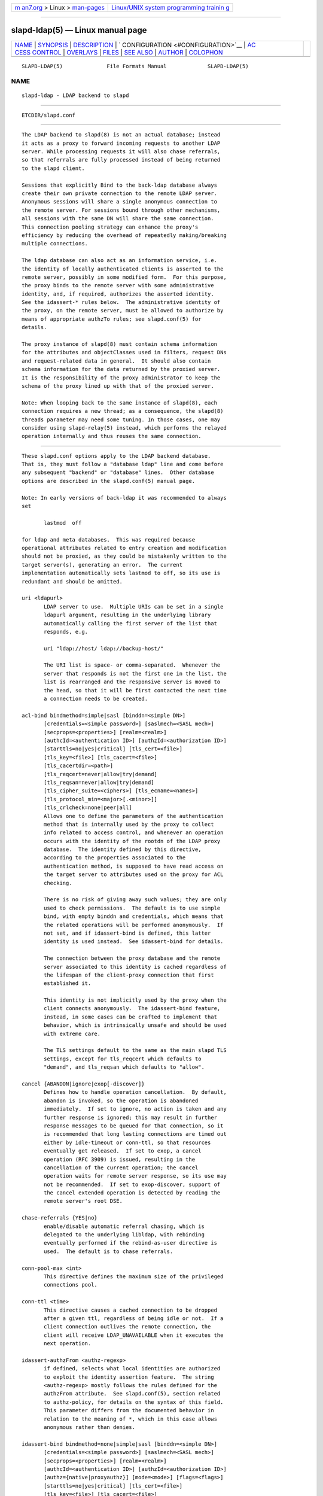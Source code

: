 .. container:: page-top

.. container:: nav-bar

   +----------------------------------+----------------------------------+
   | `m                               | `Linux/UNIX system programming   |
   | an7.org <../../../index.html>`__ | trainin                          |
   | > Linux >                        | g <http://man7.org/training/>`__ |
   | `man-pages <../index.html>`__    |                                  |
   +----------------------------------+----------------------------------+

--------------

slapd-ldap(5) — Linux manual page
=================================

+-----------------------------------+-----------------------------------+
| `NAME <#NAME>`__ \|               |                                   |
| `SYNOPSIS <#SYNOPSIS>`__ \|       |                                   |
| `DESCRIPTION <#DESCRIPTION>`__ \| |                                   |
| `                                 |                                   |
| CONFIGURATION <#CONFIGURATION>`__ |                                   |
| \|                                |                                   |
| `AC                               |                                   |
| CESS CONTROL <#ACCESS_CONTROL>`__ |                                   |
| \| `OVERLAYS <#OVERLAYS>`__ \|    |                                   |
| `FILES <#FILES>`__ \|             |                                   |
| `SEE ALSO <#SEE_ALSO>`__ \|       |                                   |
| `AUTHOR <#AUTHOR>`__ \|           |                                   |
| `COLOPHON <#COLOPHON>`__          |                                   |
+-----------------------------------+-----------------------------------+
| .. container:: man-search-box     |                                   |
+-----------------------------------+-----------------------------------+

::

   SLAPD-LDAP(5)              File Formats Manual             SLAPD-LDAP(5)

NAME
-------------------------------------------------

::

          slapd-ldap - LDAP backend to slapd


---------------------------------------------------------

::

          ETCDIR/slapd.conf


---------------------------------------------------------------

::

          The LDAP backend to slapd(8) is not an actual database; instead
          it acts as a proxy to forward incoming requests to another LDAP
          server. While processing requests it will also chase referrals,
          so that referrals are fully processed instead of being returned
          to the slapd client.

          Sessions that explicitly Bind to the back-ldap database always
          create their own private connection to the remote LDAP server.
          Anonymous sessions will share a single anonymous connection to
          the remote server. For sessions bound through other mechanisms,
          all sessions with the same DN will share the same connection.
          This connection pooling strategy can enhance the proxy's
          efficiency by reducing the overhead of repeatedly making/breaking
          multiple connections.

          The ldap database can also act as an information service, i.e.
          the identity of locally authenticated clients is asserted to the
          remote server, possibly in some modified form.  For this purpose,
          the proxy binds to the remote server with some administrative
          identity, and, if required, authorizes the asserted identity.
          See the idassert-* rules below.  The administrative identity of
          the proxy, on the remote server, must be allowed to authorize by
          means of appropriate authzTo rules; see slapd.conf(5) for
          details.

          The proxy instance of slapd(8) must contain schema information
          for the attributes and objectClasses used in filters, request DNs
          and request-related data in general.  It should also contain
          schema information for the data returned by the proxied server.
          It is the responsibility of the proxy administrator to keep the
          schema of the proxy lined up with that of the proxied server.

          Note: When looping back to the same instance of slapd(8), each
          connection requires a new thread; as a consequence, the slapd(8)
          threads parameter may need some tuning. In those cases, one may
          consider using slapd-relay(5) instead, which performs the relayed
          operation internally and thus reuses the same connection.


-------------------------------------------------------------------

::

          These slapd.conf options apply to the LDAP backend database.
          That is, they must follow a "database ldap" line and come before
          any subsequent "backend" or "database" lines.  Other database
          options are described in the slapd.conf(5) manual page.

          Note: In early versions of back-ldap it was recommended to always
          set

                 lastmod  off

          for ldap and meta databases.  This was required because
          operational attributes related to entry creation and modification
          should not be proxied, as they could be mistakenly written to the
          target server(s), generating an error.  The current
          implementation automatically sets lastmod to off, so its use is
          redundant and should be omitted.

          uri <ldapurl>
                 LDAP server to use.  Multiple URIs can be set in a single
                 ldapurl argument, resulting in the underlying library
                 automatically calling the first server of the list that
                 responds, e.g.

                 uri "ldap://host/ ldap://backup-host/"

                 The URI list is space- or comma-separated.  Whenever the
                 server that responds is not the first one in the list, the
                 list is rearranged and the responsive server is moved to
                 the head, so that it will be first contacted the next time
                 a connection needs to be created.

          acl-bind bindmethod=simple|sasl [binddn=<simple DN>]
                 [credentials=<simple password>] [saslmech=<SASL mech>]
                 [secprops=<properties>] [realm=<realm>]
                 [authcId=<authentication ID>] [authzId=<authorization ID>]
                 [starttls=no|yes|critical] [tls_cert=<file>]
                 [tls_key=<file>] [tls_cacert=<file>]
                 [tls_cacertdir=<path>]
                 [tls_reqcert=never|allow|try|demand]
                 [tls_reqsan=never|allow|try|demand]
                 [tls_cipher_suite=<ciphers>] [tls_ecname=<names>]
                 [tls_protocol_min=<major>[.<minor>]]
                 [tls_crlcheck=none|peer|all]
                 Allows one to define the parameters of the authentication
                 method that is internally used by the proxy to collect
                 info related to access control, and whenever an operation
                 occurs with the identity of the rootdn of the LDAP proxy
                 database.  The identity defined by this directive,
                 according to the properties associated to the
                 authentication method, is supposed to have read access on
                 the target server to attributes used on the proxy for ACL
                 checking.

                 There is no risk of giving away such values; they are only
                 used to check permissions.  The default is to use simple
                 bind, with empty binddn and credentials, which means that
                 the related operations will be performed anonymously.  If
                 not set, and if idassert-bind is defined, this latter
                 identity is used instead.  See idassert-bind for details.

                 The connection between the proxy database and the remote
                 server associated to this identity is cached regardless of
                 the lifespan of the client-proxy connection that first
                 established it.

                 This identity is not implicitly used by the proxy when the
                 client connects anonymously.  The idassert-bind feature,
                 instead, in some cases can be crafted to implement that
                 behavior, which is intrinsically unsafe and should be used
                 with extreme care.

                 The TLS settings default to the same as the main slapd TLS
                 settings, except for tls_reqcert which defaults to
                 "demand", and tls_reqsan which defaults to "allow".

          cancel {ABANDON|ignore|exop[-discover]}
                 Defines how to handle operation cancellation.  By default,
                 abandon is invoked, so the operation is abandoned
                 immediately.  If set to ignore, no action is taken and any
                 further response is ignored; this may result in further
                 response messages to be queued for that connection, so it
                 is recommended that long lasting connections are timed out
                 either by idle-timeout or conn-ttl, so that resources
                 eventually get released.  If set to exop, a cancel
                 operation (RFC 3909) is issued, resulting in the
                 cancellation of the current operation; the cancel
                 operation waits for remote server response, so its use may
                 not be recommended.  If set to exop-discover, support of
                 the cancel extended operation is detected by reading the
                 remote server's root DSE.

          chase-referrals {YES|no}
                 enable/disable automatic referral chasing, which is
                 delegated to the underlying libldap, with rebinding
                 eventually performed if the rebind-as-user directive is
                 used.  The default is to chase referrals.

          conn-pool-max <int>
                 This directive defines the maximum size of the privileged
                 connections pool.

          conn-ttl <time>
                 This directive causes a cached connection to be dropped
                 after a given ttl, regardless of being idle or not.  If a
                 client connection outlives the remote connection, the
                 client will receive LDAP_UNAVAILABLE when it executes the
                 next operation.

          idassert-authzFrom <authz-regexp>
                 if defined, selects what local identities are authorized
                 to exploit the identity assertion feature.  The string
                 <authz-regexp> mostly follows the rules defined for the
                 authzFrom attribute.  See slapd.conf(5), section related
                 to authz-policy, for details on the syntax of this field.
                 This parameter differs from the documented behavior in
                 relation to the meaning of *, which in this case allows
                 anonymous rather than denies.

          idassert-bind bindmethod=none|simple|sasl [binddn=<simple DN>]
                 [credentials=<simple password>] [saslmech=<SASL mech>]
                 [secprops=<properties>] [realm=<realm>]
                 [authcId=<authentication ID>] [authzId=<authorization ID>]
                 [authz={native|proxyauthz}] [mode=<mode>] [flags=<flags>]
                 [starttls=no|yes|critical] [tls_cert=<file>]
                 [tls_key=<file>] [tls_cacert=<file>]
                 [tls_cacertdir=<path>]
                 [tls_reqcert=never|allow|try|demand]
                 [tls_reqsan=never|allow|try|demand]
                 [tls_cipher_suite=<ciphers>] [tls_ecname=<names>]
                 [tls_protocol_min=<version>] [tls_crlcheck=none|peer|all]
                 Allows one to define the parameters of the authentication
                 method that is internally used by the proxy to authorize
                 connections that are authenticated by other databases.
                 Direct binds are always proxied without any idassert
                 handling.

                 The identity defined by this directive, according to the
                 properties associated to the authentication method, is
                 supposed to have auth access on the target server to
                 attributes used on the proxy for authentication and
                 authorization, and to be allowed to authorize the users.
                 This requires to have proxyAuthz privileges on a wide set
                 of DNs, e.g.  authzTo=dn.subtree:"", and the remote server
                 to have authz-policy set to to or both.  See slapd.conf(5)
                 for details on these statements and for remarks and
                 drawbacks about their usage.  The supported bindmethods
                 are

                 none|simple|sasl

                 where none is the default, i.e. no identity assertion is
                 performed.

                 The authz parameter is used to instruct the SASL bind to
                 exploit native SASL authorization, if available; since
                 connections are cached, this should only be used when
                 authorizing with a fixed identity (e.g. by means of the
                 authzDN or authzID parameters).  Otherwise, the default
                 proxyauthz is used, i.e. the proxyAuthz control (Proxied
                 Authorization, RFC 4370) is added to all operations.

                 The supported modes are:

                 <mode> := {legacy|anonymous|none|self}

                 If <mode> is not present, and authzId is given, the proxy
                 always authorizes that identity.  <authorization ID> can
                 be

                 u:<user>

                 [dn:]<DN>

                 The former is supposed to be expanded by the remote server
                 according to the authz rules; see slapd.conf(5) for
                 details.  In the latter case, whether or not the dn:
                 prefix is present, the string must pass DN validation and
                 normalization.

                 The default mode is legacy, which implies that the proxy
                 will either perform a simple bind as the authcDN or a SASL
                 bind as the authcID and assert the client's identity when
                 it is not anonymous.  The other modes imply that the proxy
                 will always either perform a simple bind as the authcDN or
                 a SASL bind as the authcID, unless restricted by
                 idassert-authzFrom rules (see below), in which case the
                 operation will fail; eventually, it will assert some other
                 identity according to <mode>.  Other identity assertion
                 modes are anonymous and self, which respectively mean that
                 the empty or the client's identity will be asserted; none,
                 which means that no proxyAuthz control will be used, so
                 the authcDN or the authcID identity will be asserted.  For
                 all modes that require the use of the proxyAuthz control,
                 on the remote server the proxy identity must have
                 appropriate authzTo permissions, or the asserted
                 identities must have appropriate authzFrom permissions.
                 Note, however, that the ID assertion feature is mostly
                 useful when the asserted identities do not exist on the
                 remote server.

                 Flags can be

                 override,[non-]prescriptive,proxy-authz-[non-]critical,dn-{authzid|whoami}

                 When the override flag is used, identity assertion takes
                 place even when the database is authorizing for the
                 identity of the client, i.e. after binding with the
                 provided identity, and thus authenticating it, the proxy
                 performs the identity assertion using the configured
                 identity and authentication method.

                 When the prescriptive flag is used (the default),
                 operations fail with inappropriateAuthentication for those
                 identities whose assertion is not allowed by the
                 idassert-authzFrom patterns.  If the non-prescriptive flag
                 is used, operations are performed anonymously for those
                 identities whose assertion is not allowed by the
                 idassert-authzFrom patterns.

                 When the proxy-authz-non-critical flag is used (the
                 default), the proxyAuthz control is not marked as
                 critical, in violation of RFC 4370.  Use of
                 proxy-authz-critical is recommended.

                 When the dn-authzid flag is used, RFC 3829 LDAP
                 Authorization Identity Controls is used to retrieve the
                 identity associated to the SASL identity; when the
                 dn-whoami flag is used, RFC 4532 LDAP Who am I? Operation
                 is performed after the bind for the same purpose.

                 The TLS settings default to the same as the main slapd TLS
                 settings, except for tls_reqcert which defaults to
                 "demand", and tls_reqsan which defaults to "allow".

                 The identity associated to this directive is also used for
                 privileged operations whenever idassert-bind is defined
                 and acl-bind is not.  See acl-bind for details.

                 idassert-passthru <authz-regexp>
                        if defined, selects what local identities bypass
                        the identity assertion feature.  Those identities
                        need to be known by the remote host.  The string
                        <authz-regexp> follows the rules defined for the
                        authzFrom attribute.  See slapd.conf(5), section
                        related to authz-policy, for details on the syntax
                        of this field.

                 idle-timeout <time>
                        This directive causes a cached connection to be
                        dropped after it has been idle for the specified
                        time.  If a client connection outlives the remote
                        connection, the client will receive
                        LDAP_UNAVAILABLE when it executes the next
                        operation.

                 keepalive <idle>:<probes>:<interval>
                        The keepalive parameter sets the values of idle,
                        probes, and interval used to check whether a socket
                        is alive; idle is the number of seconds a
                        connection needs to remain idle before TCP starts
                        sending keepalive probes; probes is the maximum
                        number of keepalive probes TCP should send before
                        dropping the connection; interval is interval in
                        seconds between individual keepalive probes.  Only
                        some systems support the customization of these
                        values; the keepalive parameter is ignored
                        otherwise, and system-wide settings are used.

                 tcp-user-timeout <milliseconds>
                        If non-zero, corresponds to the TCP_USER_TIMEOUT
                        set on the target connections, overriding the
                        operating system setting.  Only some systems
                        support the customization of this parameter, it is
                        ignored otherwise and system-wide settings are
                        used.

                 network-timeout <time>
                        Sets the network timeout value after which
                        poll(2)/select(2) following a connect(2) returns in
                        case of no activity.  The value is in seconds, and
                        it can be specified as for idle-timeout.

                 norefs <NO|yes>
                        If yes, do not return search reference responses.
                        By default, they are returned unless request is
                        LDAPv2.

                 omit-unknown-schema <NO|yes>
                        If yes, do not return objectClasses or attributes
                        that are not known to the local server.  The
                        default is to return all schema elements.

                 noundeffilter <NO|yes>
                        If yes, return success instead of searching if a
                        filter is undefined or contains undefined portions.
                        By default, the search is propagated after
                        replacing undefined portions with
                        (!(objectClass=*)), which corresponds to the empty
                        result set.

                 onerr {CONTINUE|stop}
                        This directive allows one to select the behavior in
                        case an error is returned by the remote server
                        during a search.  The default, continue, consists
                        in returning success.  If the value is set to stop,
                        the error is returned to the client.

                 protocol-version {0,2,3}
                        This directive indicates what protocol version must
                        be used to contact the remote server.  If set to 0
                        (the default), the proxy uses the same protocol
                        version used by the client, otherwise the requested
                        protocol is used.  The proxy returns
                        unwillingToPerform if an operation that is
                        incompatible with the requested protocol is
                        attempted.

                 proxy-whoami {NO|yes}
                        Turns on proxying of the WhoAmI extended operation.
                        If this option is given, back-ldap will replace
                        slapd's original WhoAmI routine with its own. On
                        slapd sessions that were authenticated by back-
                        ldap, the WhoAmI request will be forwarded to the
                        remote LDAP server. Other sessions will be handled
                        by the local slapd, as before. This option is
                        mainly useful in conjunction with Proxy
                        Authorization.

                 quarantine <interval>,<num>[;<interval>,<num>[...]]
                        Turns on quarantine of URIs that returned
                        LDAP_UNAVAILABLE, so that an attempt to reconnect
                        only occurs at given intervals instead of any time
                        a client requests an operation.  The pattern is:
                        retry only after at least interval seconds elapsed
                        since last attempt, for exactly num times; then use
                        the next pattern.  If num for the last pattern is
                        "+", it retries forever; otherwise, no more retries
                        occur.  The process can be restarted by resetting
                        the olcDbQuarantine attribute of the database entry
                        in the configuration backend.

                 rebind-as-user {NO|yes}
                        If this option is given, the client's bind
                        credentials are remembered for rebinds, when trying
                        to re-establish a broken connection, or when
                        chasing a referral, if chase-referrals is set to
                        yes.  Note, however, that connection is not re-
                        established automatically after it was dropped due
                        to idle-timeout or conn-ttl .

                 session-tracking-request {NO|yes}
                        Adds session tracking control for all requests.
                        The client's IP and hostname, and the identity
                        associated to each request, if known, are sent to
                        the remote server for informational purposes.  This
                        directive is incompatible with setting
                        protocol-version to 2.

                 single-conn {NO|yes}
                        Discards current cached connection when the client
                        rebinds.

                 t-f-support {NO|yes|discover}
                        enable if the remote server supports absolute
                        filters (see RFC 4526 for details).  If set to
                        discover, support is detected by reading the remote
                        server's root DSE.

                 timeout [<op>=]<val> [...]
                        This directive allows one to set per-operation
                        timeouts.  Operations can be

                        <op> ::= bind, add, delete, modrdn, modify,
                        compare, search

                        The overall duration of the search operation is
                        controlled either by the timelimit parameter or by
                        server-side enforced time limits (see timelimit and
                        limits in slapd.conf(5) for details).  This timeout
                        parameter controls how long the target can be
                        irresponsive before the operation is aborted.
                        Timeout is meaningless for the remaining
                        operations, unbind and abandon, which do not imply
                        any response, while it is not yet implemented in
                        currently supported extended operations.  If no
                        operation is specified, the timeout val affects all
                        supported operations.

                        Note: if the timelimit is exceeded, the operation
                        is cancelled (according to the cancel directive);
                        the protocol does not provide any means to rollback
                        operations, so the client will not be notified
                        about the result of the operation, which may
                        eventually succeeded or not.  In case the timeout
                        is exceeded during a bind operation, the connection
                        is destroyed, according to RFC4511.

                        Note: in some cases, this backend may issue binds
                        prior to other operations (e.g. to bind anonymously
                        or with some prescribed identity according to the
                        idassert-bind directive).  In this case, the
                        timeout of the operation that resulted in the bind
                        is used.

                 tls {none|[try-]start|[try-]propagate|ldaps} [starttls=no]
                        [tls_cert=<file>] [tls_key=<file>]
                        [tls_cacert=<file>] [tls_cacertdir=<path>]
                        [tls_reqcert=never|allow|try|demand]
                        [tls_reqsan=never|allow|try|demand]
                        [tls_cipher_suite=<ciphers>] [tls_ecname=<names>]
                        [tls_crlcheck=none|peer|all]
                        Specify TLS settings for regular connections.

                        If the first parameter is not "none" then this
                        configures the TLS settings to be used for regular
                        connections.  The StartTLS extended operation will
                        be used when establishing the connection unless the
                        URI directive protocol scheme is ldaps://.  In that
                        case this keyword may only be set to "ldaps" and
                        the StartTLS operation will not be used.

                        With propagate, the proxy issues StartTLS operation
                        only if the original connection has a TLS layer set
                        up.  The try- prefix instructs the proxy to
                        continue operations if the StartTLS operation
                        failed; its use is not recommended.

                        The TLS settings default to the same as the main
                        slapd TLS settings, except for tls_reqcert which
                        defaults to "demand", tls_reqsan which defaults to
                        "allow", and starttls which is overshadowed by the
                        first keyword and thus ignored.

                 use-temporary-conn {NO|yes}
                        when set to yes, create a temporary connection
                        whenever competing with other threads for a shared
                        one; otherwise, wait until the shared connection is
                        available.


---------------------------------------------------------------------

::

          The ldap backend does not honor all ACL semantics as described in
          slapd.access(5).  In general, access checking is delegated to the
          remote server(s).  Only read (=r) access to the entry pseudo-
          attribute and to the other attribute values of the entries
          returned by the search operation is honored, which is performed
          by the frontend.


---------------------------------------------------------

::

          The LDAP backend provides basic proxying functionalities to many
          overlays.  The chain overlay, described in slapo-chain(5), and
          the translucent overlay, described in slapo-translucent(5),
          deserve a special mention.

          Conversely, there are many overlays that are best used in
          conjunction with the LDAP backend.  The proxycache overlay allows
          caching of LDAP search requests (queries) in a local database.
          See slapo-pcache(5) for details.  The rwm overlay provides DN
          rewrite and attribute/objectClass mapping capabilities to the
          underlying database.  See slapo-rwm(5) for details.


---------------------------------------------------

::

          ETCDIR/slapd.conf
                 default slapd configuration file


---------------------------------------------------------

::

          slapd.conf(5), slapd-config(5), slapd-meta(5), slapo-chain(5),
          slapo-pcache(5), slapo-rwm(5), slapo-translucent(5), slapd(8),
          ldap(3).


-----------------------------------------------------

::

          Howard Chu, with enhancements by Pierangelo Masarati

COLOPHON
---------------------------------------------------------

::

          This page is part of the OpenLDAP (an open source implementation
          of the Lightweight Directory Access Protocol) project.
          Information about the project can be found at 
          ⟨http://www.openldap.org/⟩.  If you have a bug report for this
          manual page, see ⟨http://www.openldap.org/its/⟩.  This page was
          obtained from the project's upstream Git repository
          ⟨https://git.openldap.org/openldap/openldap.git⟩ on 2021-08-27.
          (At that time, the date of the most recent commit that was found
          in the repository was 2021-08-26.)  If you discover any rendering
          problems in this HTML version of the page, or you believe there
          is a better or more up-to-date source for the page, or you have
          corrections or improvements to the information in this COLOPHON
          (which is not part of the original manual page), send a mail to
          man-pages@man7.org

   OpenLDAP LDVERSION             RELEASEDATE                 SLAPD-LDAP(5)

--------------

Pages that refer to this page:
`slapd-asyncmeta(5) <../man5/slapd-asyncmeta.5.html>`__, 
`slapd.backends(5) <../man5/slapd.backends.5.html>`__, 
`slapd-meta(5) <../man5/slapd-meta.5.html>`__, 
`slapd.overlays(5) <../man5/slapd.overlays.5.html>`__, 
`slapo-chain(5) <../man5/slapo-chain.5.html>`__, 
`slapo-pbind(5) <../man5/slapo-pbind.5.html>`__, 
`slapo-pcache(5) <../man5/slapo-pcache.5.html>`__, 
`slapo-rwm(5) <../man5/slapo-rwm.5.html>`__, 
`slapo-translucent(5) <../man5/slapo-translucent.5.html>`__

--------------

--------------

.. container:: footer

   +-----------------------+-----------------------+-----------------------+
   | HTML rendering        |                       | |Cover of TLPI|       |
   | created 2021-08-27 by |                       |                       |
   | `Michael              |                       |                       |
   | Ker                   |                       |                       |
   | risk <https://man7.or |                       |                       |
   | g/mtk/index.html>`__, |                       |                       |
   | author of `The Linux  |                       |                       |
   | Programming           |                       |                       |
   | Interface <https:     |                       |                       |
   | //man7.org/tlpi/>`__, |                       |                       |
   | maintainer of the     |                       |                       |
   | `Linux man-pages      |                       |                       |
   | project <             |                       |                       |
   | https://www.kernel.or |                       |                       |
   | g/doc/man-pages/>`__. |                       |                       |
   |                       |                       |                       |
   | For details of        |                       |                       |
   | in-depth **Linux/UNIX |                       |                       |
   | system programming    |                       |                       |
   | training courses**    |                       |                       |
   | that I teach, look    |                       |                       |
   | `here <https://ma     |                       |                       |
   | n7.org/training/>`__. |                       |                       |
   |                       |                       |                       |
   | Hosting by `jambit    |                       |                       |
   | GmbH                  |                       |                       |
   | <https://www.jambit.c |                       |                       |
   | om/index_en.html>`__. |                       |                       |
   +-----------------------+-----------------------+-----------------------+

--------------

.. container:: statcounter

   |Web Analytics Made Easy - StatCounter|

.. |Cover of TLPI| image:: https://man7.org/tlpi/cover/TLPI-front-cover-vsmall.png
   :target: https://man7.org/tlpi/
.. |Web Analytics Made Easy - StatCounter| image:: https://c.statcounter.com/7422636/0/9b6714ff/1/
   :class: statcounter
   :target: https://statcounter.com/
